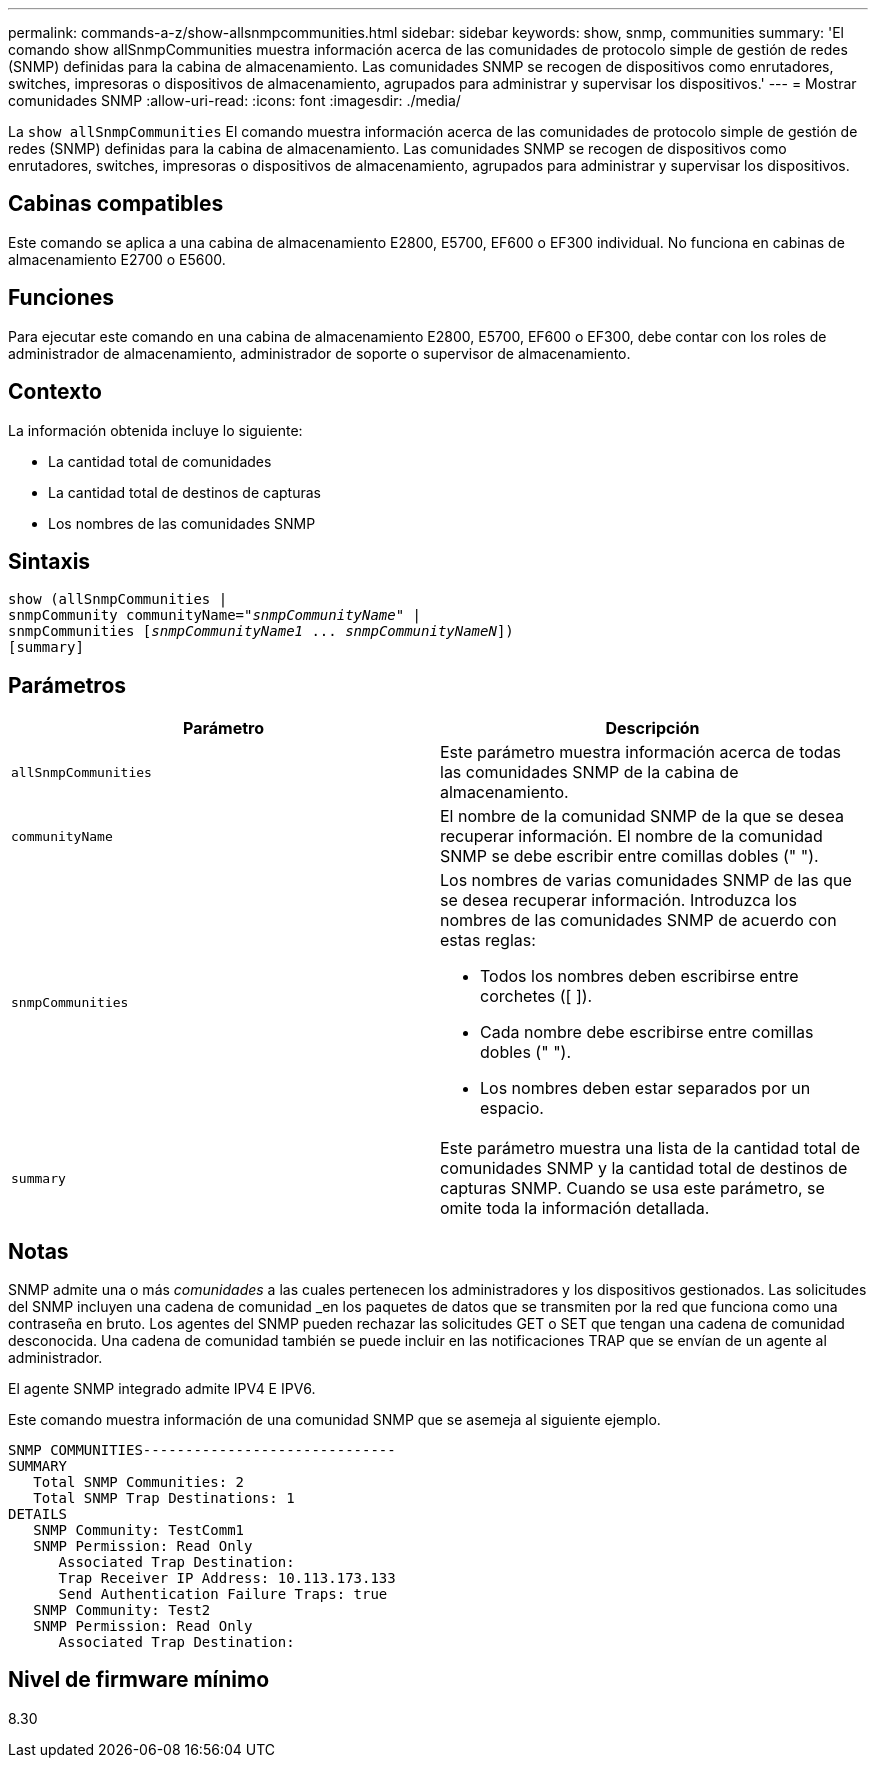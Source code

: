 ---
permalink: commands-a-z/show-allsnmpcommunities.html 
sidebar: sidebar 
keywords: show, snmp, communities 
summary: 'El comando show allSnmpCommunities muestra información acerca de las comunidades de protocolo simple de gestión de redes (SNMP) definidas para la cabina de almacenamiento. Las comunidades SNMP se recogen de dispositivos como enrutadores, switches, impresoras o dispositivos de almacenamiento, agrupados para administrar y supervisar los dispositivos.' 
---
= Mostrar comunidades SNMP
:allow-uri-read: 
:icons: font
:imagesdir: ./media/


[role="lead"]
La `show allSnmpCommunities` El comando muestra información acerca de las comunidades de protocolo simple de gestión de redes (SNMP) definidas para la cabina de almacenamiento. Las comunidades SNMP se recogen de dispositivos como enrutadores, switches, impresoras o dispositivos de almacenamiento, agrupados para administrar y supervisar los dispositivos.



== Cabinas compatibles

Este comando se aplica a una cabina de almacenamiento E2800, E5700, EF600 o EF300 individual. No funciona en cabinas de almacenamiento E2700 o E5600.



== Funciones

Para ejecutar este comando en una cabina de almacenamiento E2800, E5700, EF600 o EF300, debe contar con los roles de administrador de almacenamiento, administrador de soporte o supervisor de almacenamiento.



== Contexto

La información obtenida incluye lo siguiente:

* La cantidad total de comunidades
* La cantidad total de destinos de capturas
* Los nombres de las comunidades SNMP




== Sintaxis

[listing, subs="+macros"]
----
show pass:quotes[(allSnmpCommunities |
snmpCommunity communityName="_snmpCommunityName_"] |
snmpCommunities pass:quotes[[_snmpCommunityName1_ ... _snmpCommunityNameN_]])
[summary]
----


== Parámetros

[cols="2*"]
|===
| Parámetro | Descripción 


 a| 
`allSnmpCommunities`
 a| 
Este parámetro muestra información acerca de todas las comunidades SNMP de la cabina de almacenamiento.



 a| 
`communityName`
 a| 
El nombre de la comunidad SNMP de la que se desea recuperar información. El nombre de la comunidad SNMP se debe escribir entre comillas dobles (" ").



 a| 
`snmpCommunities`
 a| 
Los nombres de varias comunidades SNMP de las que se desea recuperar información. Introduzca los nombres de las comunidades SNMP de acuerdo con estas reglas:

* Todos los nombres deben escribirse entre corchetes ([ ]).
* Cada nombre debe escribirse entre comillas dobles (" ").
* Los nombres deben estar separados por un espacio.




 a| 
`summary`
 a| 
Este parámetro muestra una lista de la cantidad total de comunidades SNMP y la cantidad total de destinos de capturas SNMP. Cuando se usa este parámetro, se omite toda la información detallada.

|===


== Notas

SNMP admite una o más _comunidades_ a las cuales pertenecen los administradores y los dispositivos gestionados. Las solicitudes del SNMP incluyen una cadena de comunidad _en los paquetes de datos que se transmiten por la red que funciona como una contraseña en bruto. Los agentes del SNMP pueden rechazar las solicitudes GET o SET que tengan una cadena de comunidad desconocida. Una cadena de comunidad también se puede incluir en las notificaciones TRAP que se envían de un agente al administrador.

El agente SNMP integrado admite IPV4 E IPV6.

Este comando muestra información de una comunidad SNMP que se asemeja al siguiente ejemplo.

[listing]
----
SNMP COMMUNITIES------------------------------
SUMMARY
   Total SNMP Communities: 2
   Total SNMP Trap Destinations: 1
DETAILS
   SNMP Community: TestComm1
   SNMP Permission: Read Only
      Associated Trap Destination:
      Trap Receiver IP Address: 10.113.173.133
      Send Authentication Failure Traps: true
   SNMP Community: Test2
   SNMP Permission: Read Only
      Associated Trap Destination:
----


== Nivel de firmware mínimo

8.30
